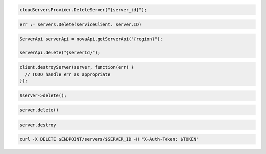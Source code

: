 .. code-block:: csharp

  cloudServersProvider.DeleteServer("{server_id}");

.. code-block:: go

	err := servers.Delete(serviceClient, server.ID)

.. code-block:: java

  ServerApi serverApi = novaApi.getServerApi("{region}");

  serverApi.delete("{serverId}");

.. code-block:: javascript

  client.destroyServer(server, function(err) {
    // TODO handle err as appropriate
  });

.. code-block:: php

  $server->delete();

.. code-block:: python

  server.delete()

.. code-block:: ruby

  server.destroy

.. code-block:: sh

  curl -X DELETE $ENDPOINT/servers/$SERVER_ID -H "X-Auth-Token: $TOKEN"
